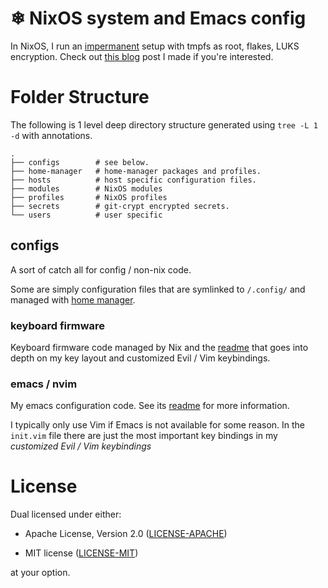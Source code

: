 * ❄ NixOS system and Emacs config

In NixOS, I run an [[https://github.com/nix-community/impermanence][impermanent]] setup with tmpfs as root, flakes, LUKS
encryption. Check out [[https://willbush.dev/blog/impermanent-nixos/][this blog]] post I made if you're interested.


* Folder Structure

The following is 1 level deep directory structure generated using ~tree -L 1 -d~
with annotations.

#+begin_src
.
├── configs        # see below.
├── home-manager   # home-manager packages and profiles.
├── hosts          # host specific configuration files.
├── modules        # NixOS modules
├── profiles       # NixOS profiles
├── secrets        # git-crypt encrypted secrets.
└── users          # user specific
#+end_src

** configs

A sort of catch all for config / non-nix code.

Some are simply configuration files that are symlinked to ~/.config/~ and managed
with [[https://github.com/rycee/home-manager][home manager]].

*** keyboard firmware

Keyboard firmware code managed by Nix and the [[file:configs/keyboard-firmware/readme.org][readme]] that goes into depth on my
key layout and customized Evil / Vim keybindings.

*** emacs / nvim

My emacs configuration code. See its [[file:configs/emacs/readme.org][readme]] for more information.

I typically only use Vim if Emacs is not available for some reason. In the
~init.vim~ file there are just the most important key bindings in my [[configs/keyboard-firmware/readme.org][customized
Evil / Vim keybindings]]


* License

Dual licensed under either:

- Apache License, Version 2.0 ([[http://www.apache.org/licenses/LICENSE-2.0][LICENSE-APACHE]])

- MIT license ([[http://opensource.org/licenses/MIT][LICENSE-MIT]])

at your option.
